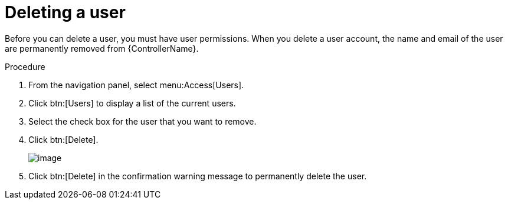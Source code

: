 [id="proc-controller-deleting-a-user"]

= Deleting a user

Before you can delete a user, you must have user permissions. 
When you delete a user account, the name and email of the user are permanently removed from {ControllerName}.

.Procedure
. From the navigation panel, select menu:Access[Users].
. Click btn:[Users] to display a list of the current users.
. Select the check box for the user that you want to remove.
. Click btn:[Delete].
+
image:users-home-users-checked-delete.png[image]

. Click btn:[Delete] in the confirmation warning message to permanently delete the user.